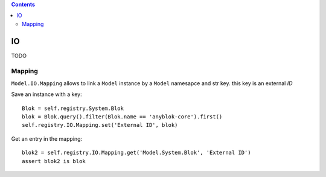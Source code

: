 .. This file is a part of the AnyBlok project
..
..    Copyright (C) 2015 Jean-Sebastien SUZANNE <jssuzanne@anybox.fr>
..
.. This Source Code Form is subject to the terms of the Mozilla Public License,
.. v. 2.0. If a copy of the MPL was not distributed with this file,You can
.. obtain one at http://mozilla.org/MPL/2.0/.

.. contents::

IO
==

TODO

Mapping
-------

``Model.IO.Mapping`` allows to link a ``Model`` instance by a ``Model`` 
namesapce and str key. this key is an external *ID*

Save an instance with a key::

    Blok = self.registry.System.Blok
    blok = Blok.query().filter(Blok.name == 'anyblok-core').first()
    self.registry.IO.Mapping.set('External ID', blok)

Get an entry in the mapping::

    blok2 = self.registry.IO.Mapping.get('Model.System.Blok', 'External ID')
    assert blok2 is blok
